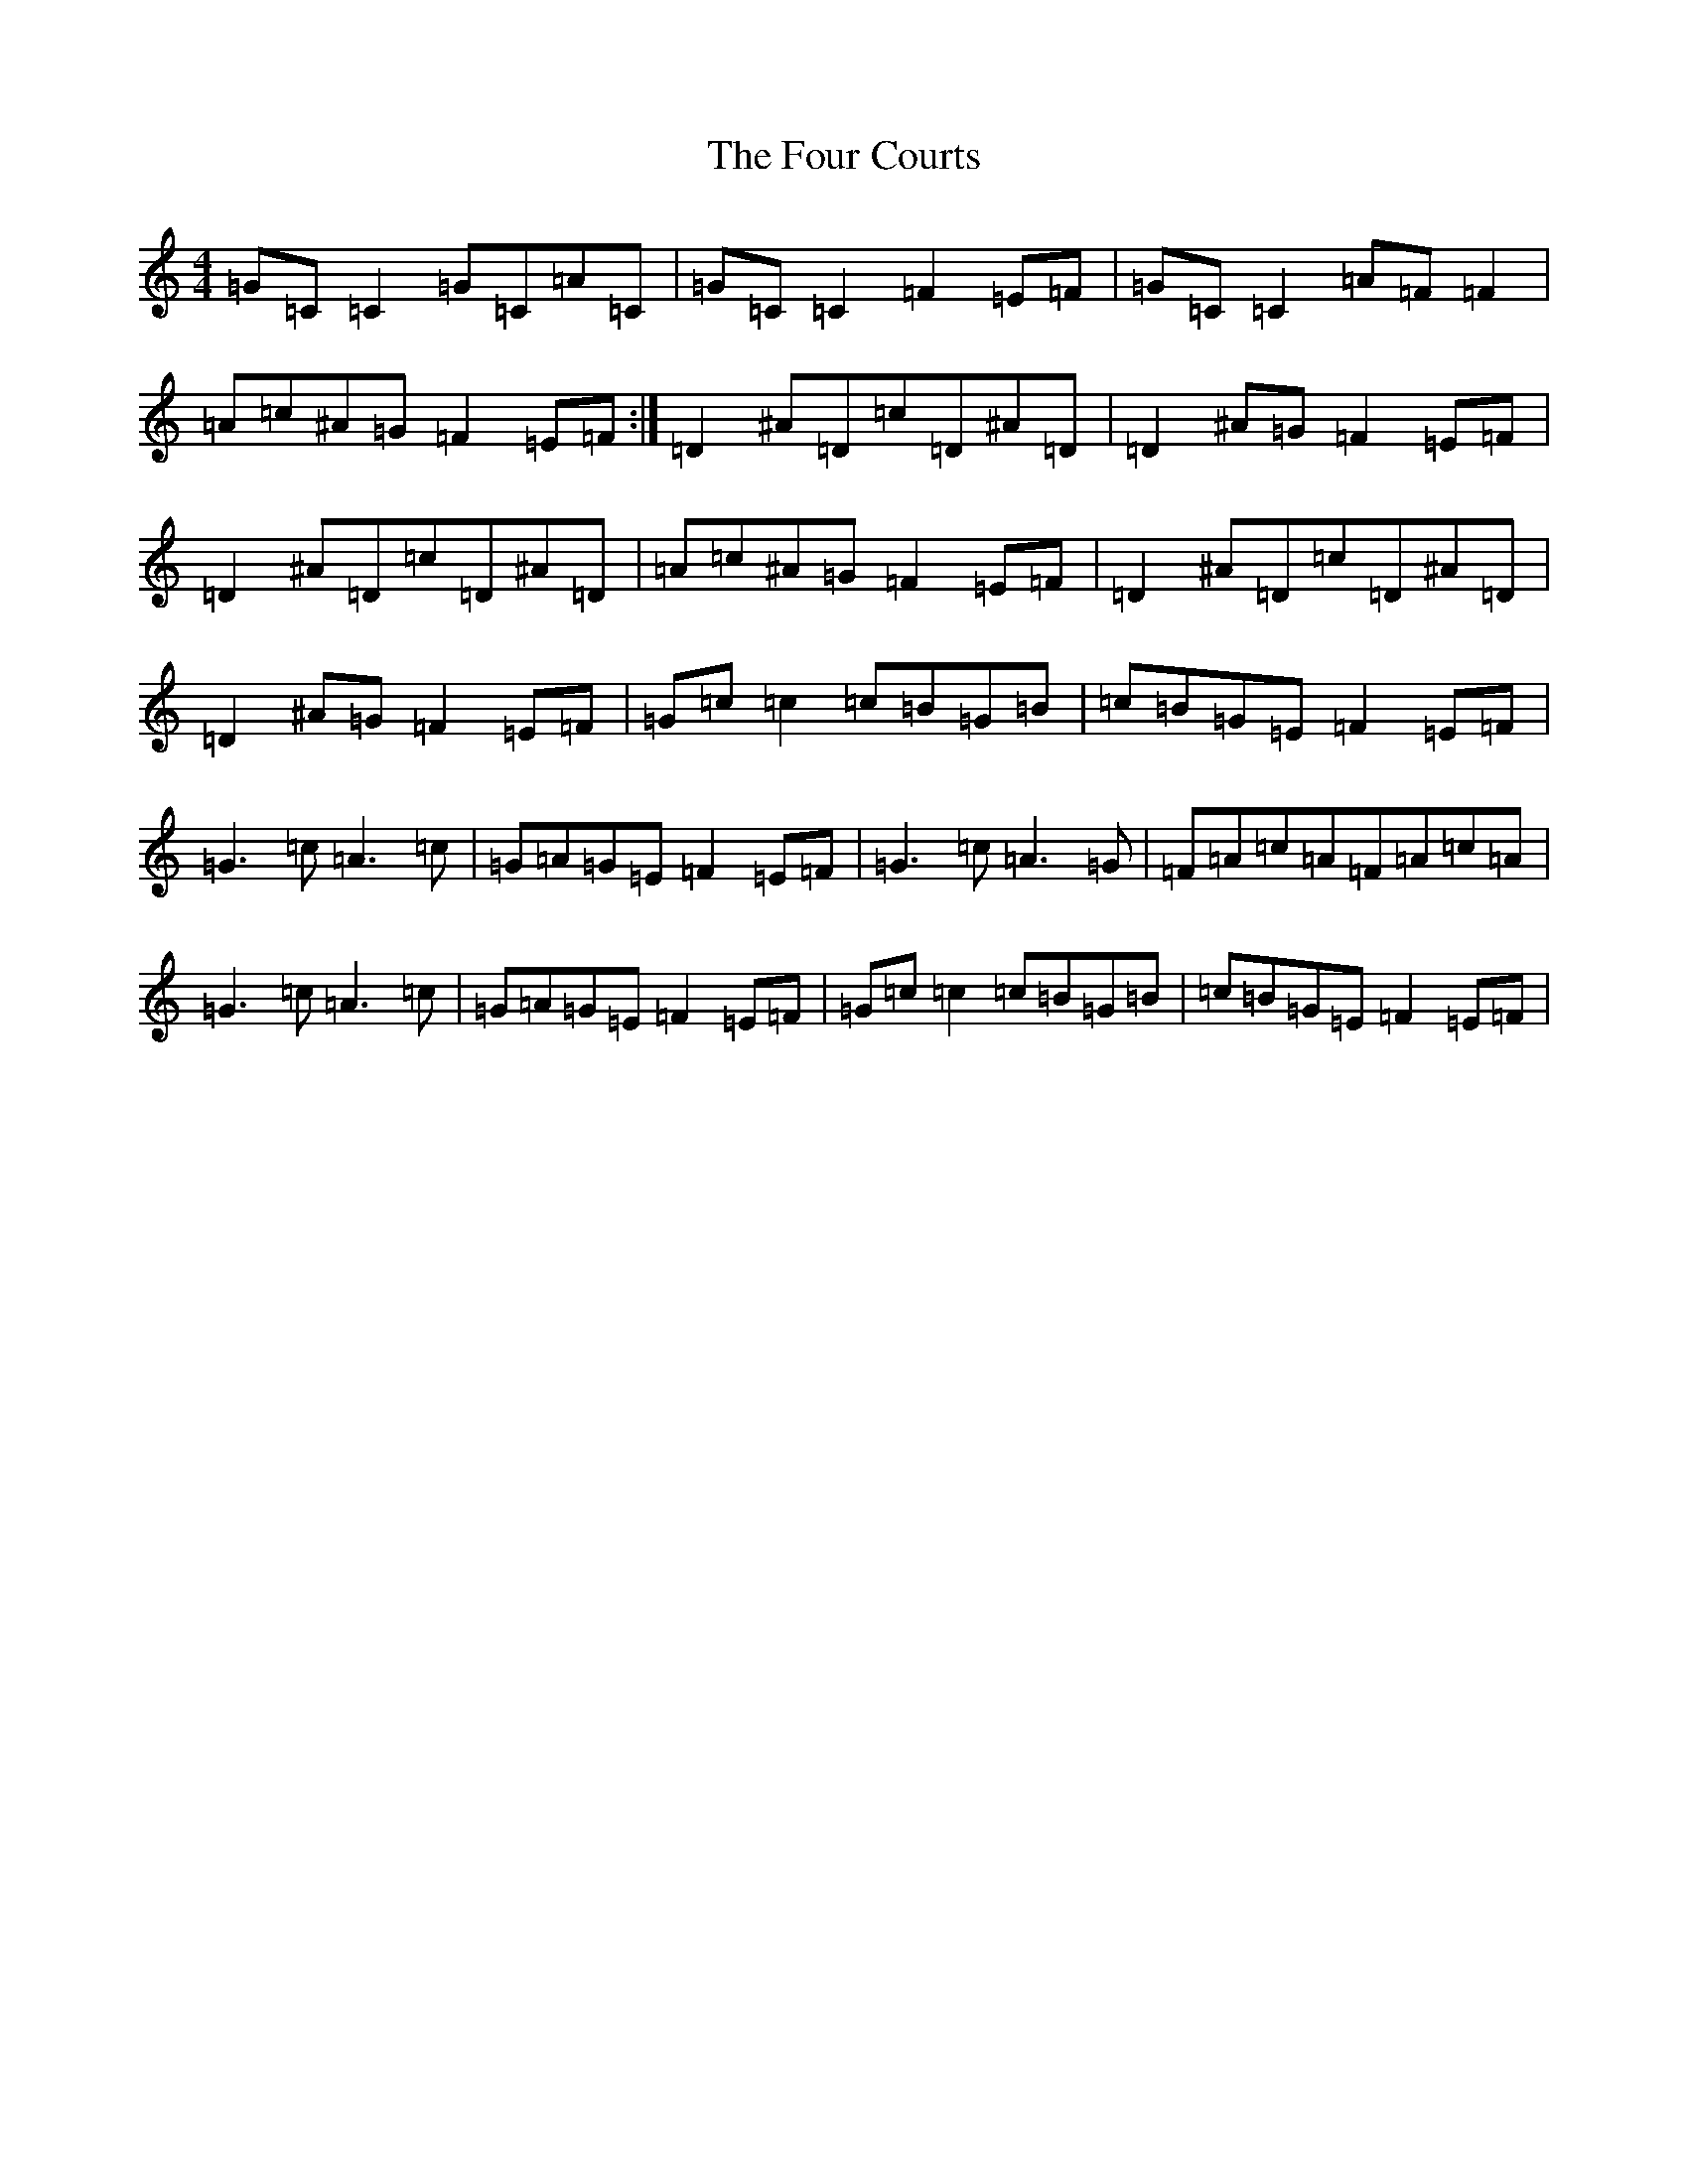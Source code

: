 X: 7162
T: Four Courts, The
S: https://thesession.org/tunes/2278#setting2278
R: reel
M:4/4
L:1/8
K: C Major
=G=C=C2=G=C=A=C|=G=C=C2=F2=E=F|=G=C=C2=A=F=F2|=A=c^A=G=F2=E=F:|=D2^A=D=c=D^A=D|=D2^A=G=F2=E=F|=D2^A=D=c=D^A=D|=A=c^A=G=F2=E=F|=D2^A=D=c=D^A=D|=D2^A=G=F2=E=F|=G=c=c2=c=B=G=B|=c=B=G=E=F2=E=F|=G3=c=A3=c|=G=A=G=E=F2=E=F|=G3=c=A3=G|=F=A=c=A=F=A=c=A|=G3=c=A3=c|=G=A=G=E=F2=E=F|=G=c=c2=c=B=G=B|=c=B=G=E=F2=E=F|